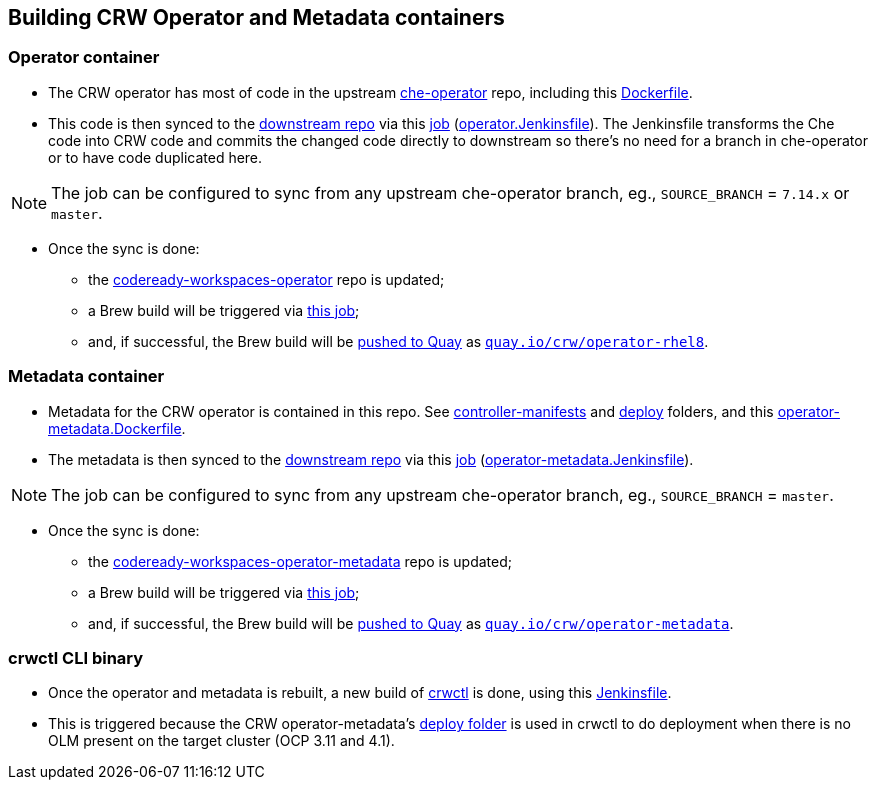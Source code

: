 ## Building CRW Operator and Metadata containers

### Operator container

* The CRW operator has most of code in the upstream link:https://github.com/eclipse/che-operator/[che-operator] repo, including this link:https://github.com/eclipse/che-operator/blob/master/Dockerfile[Dockerfile].

* This code is then synced to the link:http://pkgs.devel.redhat.com/cgit/containers/codeready-workspaces-operator/?h=crw-2.2-rhel-8[downstream repo] via this link:https://codeready-workspaces-jenkins.rhev-ci-vms.eng.rdu2.redhat.com/view/CRW_CI/view/Releng/job/crw-operator_sync-github-to-pkgs.devel-pipeline/[job] (link:https://github.com/redhat-developer/codeready-workspaces-operator/blob/master/operator.Jenkinsfile[operator.Jenkinsfile]). The Jenkinsfile transforms the Che code into CRW code and commits the changed code directly to downstream so there's no need for a branch in che-operator or to have code duplicated here. 

NOTE: The job can be configured to sync from any upstream che-operator branch, eg., `SOURCE_BRANCH` = `7.14.x` or `master`.

* Once the sync is done:

** the link:http://pkgs.devel.redhat.com/cgit/containers/codeready-workspaces-operator/?h=crw-2.2-rhel-8[codeready-workspaces-operator] repo is updated;

** a Brew build will be triggered via link:https://codeready-workspaces-jenkins.rhev-ci-vms.eng.rdu2.redhat.com/job/get-sources-rhpkg-container-build/[this job]; 

** and, if successful, the Brew build will be link:https://codeready-workspaces-jenkins.rhev-ci-vms.eng.rdu2.redhat.com/view/CRW_CI/view/Pipelines/job/push-container-to-quay/[pushed to Quay] as `link:https://quay.io/repository/crw/operator-rhel8?tag=latest&tab=tags[quay.io/crw/operator-rhel8]`.

### Metadata container

* Metadata for the CRW operator is contained in this repo. See link:https://github.com/redhat-developer/codeready-workspaces-operator/tree/master/controller-manifests[controller-manifests] and link:https://github.com/redhat-developer/codeready-workspaces-operator/tree/master/deploy[deploy] folders, and this link:https://github.com/redhat-developer/codeready-workspaces-operator/blob/master/operator-metadata.Dockerfile[operator-metadata.Dockerfile].

* The metadata is then synced to the link:http://pkgs.devel.redhat.com/cgit/containers/codeready-workspaces-operator-metadata/?h=crw-2.2-rhel-8[downstream repo] via this link:https://codeready-workspaces-jenkins.rhev-ci-vms.eng.rdu2.redhat.com/view/CRW_CI/view/Releng/job/crw-operator-metadata_sync-github-to-pkgs.devel-pipeline/[job] (link:https://github.com/redhat-developer/codeready-workspaces-operator/blob/master/operator-metadata.Jenkinsfile[operator-metadata.Jenkinsfile]).

NOTE: The job can be configured to sync from any upstream che-operator branch, eg., `SOURCE_BRANCH` = `master`.

* Once the sync is done:

** the link:http://pkgs.devel.redhat.com/cgit/containers/codeready-workspaces-operator-metadata/?h=crw-2.2-rhel-8[codeready-workspaces-operator-metadata] repo is updated;

** a Brew build will be triggered via link:https://codeready-workspaces-jenkins.rhev-ci-vms.eng.rdu2.redhat.com/job/get-sources-rhpkg-container-build/[this job]; 

** and, if successful, the Brew build will be link:https://codeready-workspaces-jenkins.rhev-ci-vms.eng.rdu2.redhat.com/view/CRW_CI/view/Pipelines/job/push-container-to-quay/[pushed to Quay] as `link:https://quay.io/repository/crw/operator-metadata?tag=latest&tab=tags[quay.io/crw/operator-metadata]`.

### crwctl CLI binary

* Once the operator and metadata is rebuilt, a new build of link:https://github.com/redhat-developer/codeready-workspaces-chectl[crwctl] is done, using this link:https://github.com/redhat-developer/codeready-workspaces-chectl/blob/master/Jenkinsfile[Jenkinsfile].

* This is triggered because the CRW operator-metadata's link:https://github.com/redhat-developer/codeready-workspaces-operator/tree/master/deploy[deploy folder] is used in crwctl to do deployment when there is no OLM present on the target cluster (OCP 3.11 and 4.1).
